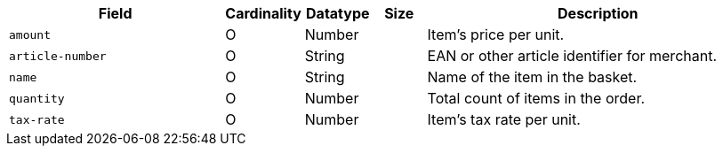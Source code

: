 [cols="30m,6,9,7,48a"]
|===
| Field | Cardinality | Datatype | Size | Description

|amount 
|O 
|Number 
| 
|Item's price per unit.

|article-number 
|O 
|String 
| 
|EAN or other article identifier for merchant.

|name 
|O 
|String 
| 
|Name of the item in the basket.

|quantity 
|O 
|Number 
| 
|Total count of items in the order.

|tax-rate 
|O 
|Number 
| 
|Item's tax rate per unit.
|===

 
//[#CC_Fields_xmlelements_request_orderitem]
//.order-item
//
//The following fields are currently not part of the doc:
//
//| description | O | String | ?? | ??
//| tax-amount | O | String | ?? | ??
//| type | O | Number | ?? | ??
//| discount | O | Number | ?? | ??
//|===